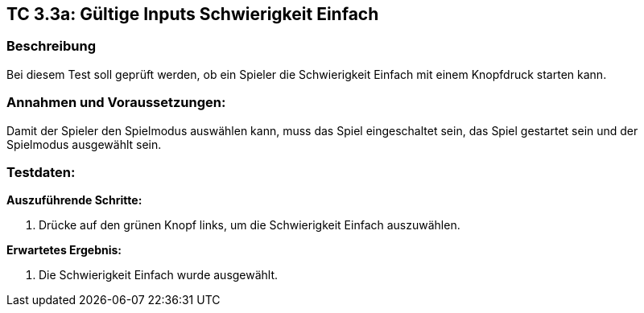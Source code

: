 == TC 3.3a: Gültige Inputs Schwierigkeit Einfach

=== Beschreibung
Bei diesem Test soll geprüft werden, ob ein Spieler die Schwierigkeit Einfach mit einem Knopfdruck starten kann.

=== Annahmen und Voraussetzungen:
Damit der Spieler den Spielmodus auswählen kann, muss das Spiel eingeschaltet sein, das Spiel gestartet sein und der Spielmodus ausgewählt sein.

=== Testdaten:

*Auszuführende Schritte:*

. Drücke auf den grünen Knopf links, um die Schwierigkeit Einfach auszuwählen.


*Erwartetes Ergebnis:*

. Die Schwierigkeit Einfach wurde ausgewählt.
